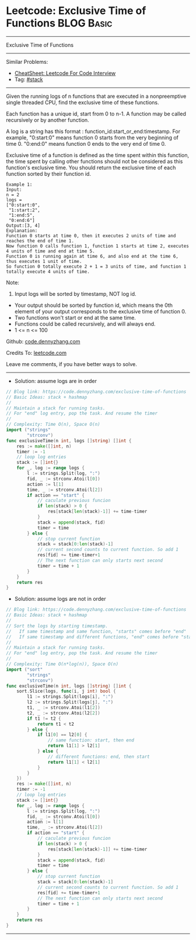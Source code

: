 * Leetcode: Exclusive Time of Functions                                              :BLOG:Basic:
#+STARTUP: showeverything
#+OPTIONS: toc:nil \n:t ^:nil creator:nil d:nil
:PROPERTIES:
:type:     stack
:END:
---------------------------------------------------------------------
Exclusive Time of Functions
---------------------------------------------------------------------
#+BEGIN_HTML
<a href="https://github.com/dennyzhang/code.dennyzhang.com/tree/master/problems/exclusive-time-of-functions"><img align="right" width="200" height="183" src="https://www.dennyzhang.com/wp-content/uploads/denny/watermark/github.png" /></a>
#+END_HTML
Similar Problems:
- [[https://cheatsheet.dennyzhang.com/cheatsheet-leetcode-A4][CheatSheet: Leetcode For Code Interview]]
- Tag: [[https://code.dennyzhang.com/review-stack][#stack]]
---------------------------------------------------------------------
Given the running logs of n functions that are executed in a nonpreemptive single threaded CPU, find the exclusive time of these functions.

Each function has a unique id, start from 0 to n-1. A function may be called recursively or by another function.

A log is a string has this format : function_id:start_or_end:timestamp. For example, "0:start:0" means function 0 starts from the very beginning of time 0. "0:end:0" means function 0 ends to the very end of time 0.

Exclusive time of a function is defined as the time spent within this function, the time spent by calling other functions should not be considered as this function's exclusive time. You should return the exclusive time of each function sorted by their function id.
[[image-blog:Leetcode: Exclusive Time of Functions][https://raw.githubusercontent.com/dennyzhang/code.dennyzhang.com/master/problems/exclusive-time-of-functions/function.png]]
#+BEGIN_EXAMPLE
Example 1:
Input:
n = 2
logs = 
["0:start:0",
 "1:start:2",
 "1:end:5",
 "0:end:6"]
Output:[3, 4]
Explanation:
Function 0 starts at time 0, then it executes 2 units of time and reaches the end of time 1. 
Now function 0 calls function 1, function 1 starts at time 2, executes 4 units of time and end at time 5.
Function 0 is running again at time 6, and also end at the time 6, thus executes 1 unit of time. 
So function 0 totally execute 2 + 1 = 3 units of time, and function 1 totally execute 4 units of time.
#+END_EXAMPLE

Note:
1. Input logs will be sorted by timestamp, NOT log id.
- Your output should be sorted by function id, which means the 0th element of your output corresponds to the exclusive time of function 0.
- Two functions won't start or end at the same time.
- Functions could be called recursively, and will always end.
- 1 <= n <= 100

Github: [[https://github.com/dennyzhang/code.dennyzhang.com/tree/master/problems/exclusive-time-of-functions][code.dennyzhang.com]]

Credits To: [[https://leetcode.com/problems/exclusive-time-of-functions/description/][leetcode.com]]

Leave me comments, if you have better ways to solve.
---------------------------------------------------------------------
- Solution: assume logs are in order
#+BEGIN_SRC go
// Blog link: https://code.dennyzhang.com/exclusive-time-of-functions
// Basic Ideas: stack + hashmap
//
// Maintain a stack for running tasks.
// For "end" log entry, pop the task. And resume the timer
//
// Complexity: Time O(n), Space O(n)
import ("strings"
        "strconv")
func exclusiveTime(n int, logs []string) []int {
    res := make([]int, n)
    timer := -1
    // loop log entries
    stack := []int{}
    for _, log := range logs {
        l := strings.Split(log, ":")
        fid, _ := strconv.Atoi(l[0])
        action := l[1]
        time, _ := strconv.Atoi(l[2])
        if action == "start" {
            // caculate previous funcion
            if len(stack) > 0 {
                res[stack[len(stack)-1]] += time-timer
            }
            stack = append(stack, fid)
            timer = time
        } else {
            // stop current function
            stack = stack[0:len(stack)-1]
            // current second counts to current function. So add 1
            res[fid] += time-timer+1
            // The next function can only starts next second
            timer = time + 1
        }
    }
    return res
}
#+END_SRC

- Solution: assume logs are not in order
#+BEGIN_SRC go
// Blog link: https://code.dennyzhang.com/exclusive-time-of-functions
// Basic Ideas: stack + hashmap
//
// Sort the logs by starting timestamp. 
//   If same timestamp and same function, "starts" comes before "end"
//   If same timestamp and different functions, "end" comes before "start"
//
// Maintain a stack for running tasks.
// For "end" log entry, pop the task. And resume the timer
//
// Complexity: Time O(n*log(n)), Space O(n)
import ("sort"
        "strings"
        "strconv")
func exclusiveTime(n int, logs []string) []int {
    sort.Slice(logs, func(i, j int) bool {
        l1 := strings.Split(logs[i], ":")
        l2 := strings.Split(logs[j], ":")
        t1, _ := strconv.Atoi(l1[2])
        t2, _ := strconv.Atoi(l2[2])
        if t1 != t2 {
            return t1 < t2
        } else {
            if l1[0] == l2[0] {
                // same function: start, then end
                return l1[1] > l2[1]
            } else {
                // different functions: end, then start
                return l1[1] < l2[1]
            }
        }
    })
    res := make([]int, n)
    timer := -1
    // loop log entries
    stack := []int{}
    for _, log := range logs {
        l := strings.Split(log, ":")
        fid, _ := strconv.Atoi(l[0])
        action := l[1]
        time, _ := strconv.Atoi(l[2])
        if action == "start" {
            // caculate previous funcion
            if len(stack) > 0 {
                res[stack[len(stack)-1]] += time-timer
            }
            stack = append(stack, fid)
            timer = time
        } else {
            // stop current function
            stack = stack[0:len(stack)-1]
            // current second counts to current function. So add 1
            res[fid] += time-timer+1
            // The next function can only starts next second
            timer = time + 1
        }
    }
    return res
}
#+END_SRC
---------------------------------------------------------------------

#+BEGIN_HTML
<div style="overflow: hidden;">
<div style="float: left; padding: 5px"> <a href="https://www.linkedin.com/in/dennyzhang001"><img src="https://www.dennyzhang.com/wp-content/uploads/sns/linkedin.png" alt="linkedin" /></a></div>
<div style="float: left; padding: 5px"><a href="https://github.com/dennyzhang"><img src="https://www.dennyzhang.com/wp-content/uploads/sns/github.png" alt="github" /></a></div>
<div style="float: left; padding: 5px"><a href="https://www.dennyzhang.com/slack" target="_blank" rel="nofollow"><img src="https://www.dennyzhang.com/wp-content/uploads/sns/slack.png" alt="slack"/></a></div>
</div>
#+END_HTML
